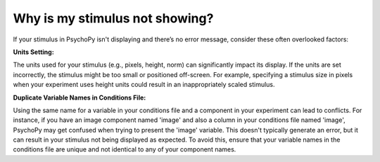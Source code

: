 Why is my stimulus not showing?
=====================================

If your stimulus in PsychoPy isn't displaying and there’s no error message, consider these often overlooked factors:

**Units Setting:**

The units used for your stimulus (e.g., pixels, height, norm) can significantly impact its display. If the units are set incorrectly, the stimulus might be too small or positioned off-screen. For example, specifying a stimulus size in pixels when your experiment uses height units could result in an inappropriately scaled stimulus.

**Duplicate Variable Names in Conditions File:**

Using the same name for a variable in your conditions file and a component in your experiment can lead to conflicts. For instance, if you have an image component named 'image' and also a column in your conditions file named 'image', PsychoPy may get confused when trying to present the 'image' variable. This doesn't typically generate an error, but it can result in your stimulus not being displayed as expected. To avoid this, ensure that your variable names in the conditions file are unique and not identical to any of your component names.